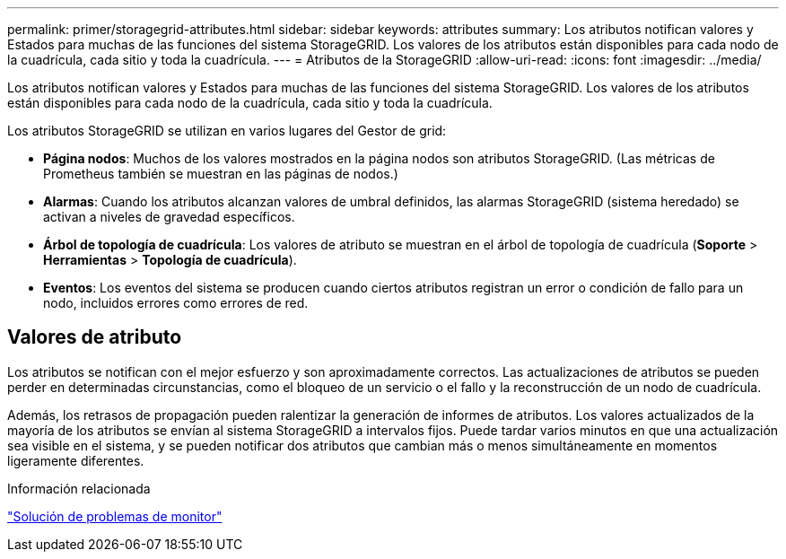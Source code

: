 ---
permalink: primer/storagegrid-attributes.html 
sidebar: sidebar 
keywords: attributes 
summary: Los atributos notifican valores y Estados para muchas de las funciones del sistema StorageGRID. Los valores de los atributos están disponibles para cada nodo de la cuadrícula, cada sitio y toda la cuadrícula. 
---
= Atributos de la StorageGRID
:allow-uri-read: 
:icons: font
:imagesdir: ../media/


[role="lead"]
Los atributos notifican valores y Estados para muchas de las funciones del sistema StorageGRID. Los valores de los atributos están disponibles para cada nodo de la cuadrícula, cada sitio y toda la cuadrícula.

Los atributos StorageGRID se utilizan en varios lugares del Gestor de grid:

* *Página nodos*: Muchos de los valores mostrados en la página nodos son atributos StorageGRID. (Las métricas de Prometheus también se muestran en las páginas de nodos.)
* *Alarmas*: Cuando los atributos alcanzan valores de umbral definidos, las alarmas StorageGRID (sistema heredado) se activan a niveles de gravedad específicos.
* *Árbol de topología de cuadrícula*: Los valores de atributo se muestran en el árbol de topología de cuadrícula (*Soporte* > *Herramientas* > *Topología de cuadrícula*).
* *Eventos*: Los eventos del sistema se producen cuando ciertos atributos registran un error o condición de fallo para un nodo, incluidos errores como errores de red.




== Valores de atributo

Los atributos se notifican con el mejor esfuerzo y son aproximadamente correctos. Las actualizaciones de atributos se pueden perder en determinadas circunstancias, como el bloqueo de un servicio o el fallo y la reconstrucción de un nodo de cuadrícula.

Además, los retrasos de propagación pueden ralentizar la generación de informes de atributos. Los valores actualizados de la mayoría de los atributos se envían al sistema StorageGRID a intervalos fijos. Puede tardar varios minutos en que una actualización sea visible en el sistema, y se pueden notificar dos atributos que cambian más o menos simultáneamente en momentos ligeramente diferentes.

.Información relacionada
link:../monitor/index.html["Solución de problemas de  monitor"]
